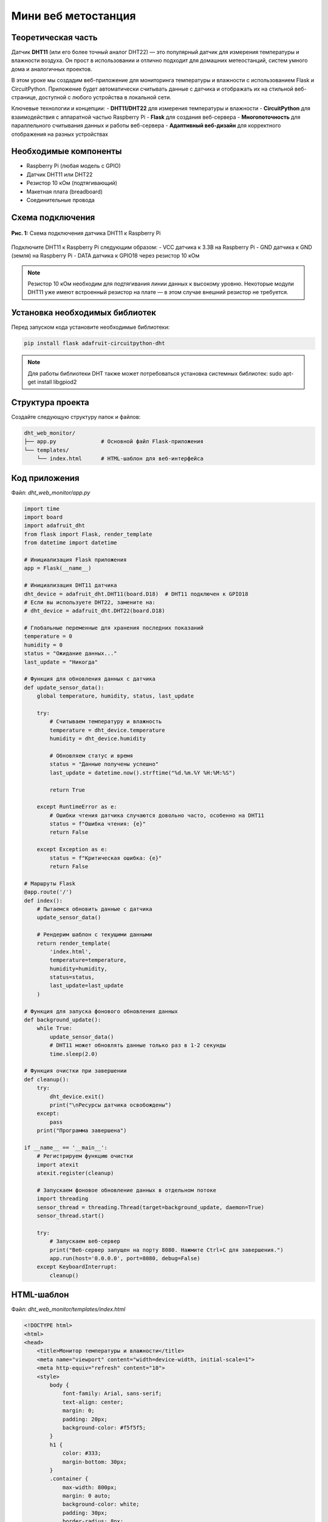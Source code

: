 ========================================================================================================================
Мини веб метостанция
========================================================================================================================

Теоретическая часть
------------------------------------

Датчик **DHT11** (или его более точный аналог DHT22) — это популярный датчик для измерения температуры и влажности воздуха. Он прост в использовании и отлично подходит для домашних метеостанций, систем умного дома и аналогичных проектов.

В этом уроке мы создадим веб-приложение для мониторинга температуры и влажности с использованием Flask и CircuitPython. Приложение будет автоматически считывать данные с датчика и отображать их на стильной веб-странице, доступной с любого устройства в локальной сети.

Ключевые технологии и концепции:
- **DHT11/DHT22** для измерения температуры и влажности
- **CircuitPython** для взаимодействия с аппаратной частью Raspberry Pi
- **Flask** для создания веб-сервера
- **Многопоточность** для параллельного считывания данных и работы веб-сервера
- **Адаптивный веб-дизайн** для корректного отображения на разных устройствах

Необходимые компоненты
----------------------------------------

- Raspberry Pi (любая модель с GPIO)
- Датчик DHT11 или DHT22
- Резистор 10 кОм (подтягивающий)
- Макетная плата (breadboard)
- Соединительные провода

Схема подключения
----------------------------------

.. figure:: images/dht11_circuit.png
   :width: 80%
   :align: center

   **Рис. 1:** Схема подключения датчика DHT11 к Raspberry Pi

Подключите DHT11 к Raspberry Pi следующим образом:
- VCC датчика к 3.3В на Raspberry Pi
- GND датчика к GND (земля) на Raspberry Pi
- DATA датчика к GPIO18 через резистор 10 кОм

.. note::
   Резистор 10 кОм необходим для подтягивания линии данных к высокому уровню. Некоторые модули DHT11 уже имеют встроенный резистор на плате — в этом случае внешний резистор не требуется.

Установка необходимых библиотек
------------------------------------------------

Перед запуском кода установите необходимые библиотеки:

.. code-block:: bash

   pip install flask adafruit-circuitpython-dht

.. note::
   Для работы библиотеки DHT также может потребоваться установка системных библиотек: sudo apt-get install libgpiod2

Структура проекта
-----------------------------------

Создайте следующую структуру папок и файлов:

.. code-block:: bash

   dht_web_monitor/
   ├── app.py              # Основной файл Flask-приложения
   └── templates/
       └── index.html      # HTML-шаблон для веб-интерфейса

Код приложения
-------------------------------

Файл: `dht_web_monitor/app.py`

.. code-block:: python

   import time
   import board
   import adafruit_dht
   from flask import Flask, render_template
   from datetime import datetime

   # Инициализация Flask приложения
   app = Flask(__name__)

   # Инициализация DHT11 датчика
   dht_device = adafruit_dht.DHT11(board.D18)  # DHT11 подключен к GPIO18
   # Если вы используете DHT22, замените на:
   # dht_device = adafruit_dht.DHT22(board.D18)

   # Глобальные переменные для хранения последних показаний
   temperature = 0
   humidity = 0
   status = "Ожидание данных..."
   last_update = "Никогда"

   # Функция для обновления данных с датчика
   def update_sensor_data():
       global temperature, humidity, status, last_update
       
       try:
           # Считываем температуру и влажность
           temperature = dht_device.temperature
           humidity = dht_device.humidity
           
           # Обновляем статус и время
           status = "Данные получены успешно"
           last_update = datetime.now().strftime("%d.%m.%Y %H:%M:%S")
           
           return True
       
       except RuntimeError as e:
           # Ошибки чтения датчика случаются довольно часто, особенно на DHT11
           status = f"Ошибка чтения: {e}"
           return False
       
       except Exception as e:
           status = f"Критическая ошибка: {e}"
           return False

   # Маршруты Flask
   @app.route('/')
   def index():
       # Пытаемся обновить данные с датчика
       update_sensor_data()
       
       # Рендерим шаблон с текущими данными
       return render_template(
           'index.html', 
           temperature=temperature, 
           humidity=humidity, 
           status=status,
           last_update=last_update
       )

   # Функция для запуска фонового обновления данных
   def background_update():
       while True:
           update_sensor_data()
           # DHT11 может обновлять данные только раз в 1-2 секунды
           time.sleep(2.0)

   # Функция очистки при завершении
   def cleanup():
       try:
           dht_device.exit()
           print("\nРесурсы датчика освобождены")
       except:
           pass
       print("Программа завершена")

   if __name__ == '__main__':
       # Регистрируем функцию очистки
       import atexit
       atexit.register(cleanup)
       
       # Запускаем фоновое обновление данных в отдельном потоке
       import threading
       sensor_thread = threading.Thread(target=background_update, daemon=True)
       sensor_thread.start()
       
       try:
           # Запускаем веб-сервер
           print("Веб-сервер запущен на порту 8080. Нажмите Ctrl+C для завершения.")
           app.run(host='0.0.0.0', port=8080, debug=False)
       except KeyboardInterrupt:
           cleanup()

HTML-шаблон
----------------------------

Файл: `dht_web_monitor/templates/index.html`

.. code-block:: html

   <!DOCTYPE html>
   <html>
   <head>
       <title>Монитор температуры и влажности</title>
       <meta name="viewport" content="width=device-width, initial-scale=1">
       <meta http-equiv="refresh" content="10">
       <style>
           body {
               font-family: Arial, sans-serif;
               text-align: center;
               margin: 0;
               padding: 20px;
               background-color: #f5f5f5;
           }
           h1 {
               color: #333;
               margin-bottom: 30px;
           }
           .container {
               max-width: 800px;
               margin: 0 auto;
               background-color: white;
               padding: 30px;
               border-radius: 8px;
               box-shadow: 0 2px 10px rgba(0,0,0,0.1);
           }
           .readings {
               display: flex;
               justify-content: space-around;
               flex-wrap: wrap;
               margin-top: 30px;
           }
           .reading-card {
               width: 300px;
               margin: 10px;
               padding: 20px;
               border-radius: 8px;
               color: white;
           }
           .temperature {
               background: linear-gradient(135deg, #FF5722, #FF9800);
           }
           .humidity {
               background: linear-gradient(135deg, #2196F3, #03A9F4);
           }
           .reading-value {
               font-size: 3em;
               font-weight: bold;
               margin: 10px 0;
           }
           .reading-label {
               font-size: 1.2em;
           }
           .info {
               margin-top: 30px;
               color: #666;
           }
           .status {
               margin-top: 20px;
               padding: 10px;
               border-radius: 4px;
               background-color: #f0f0f0;
           }
           .time {
               margin-top: 15px;
               color: #888;
               font-size: 0.9em;
           }
       </style>
   </head>
   <body>
       <div class="container">
           <h1>Монитор температуры и влажности</h1>
           
           <div class="readings">
               <div class="reading-card temperature">
                   <div class="reading-label">Температура</div>
                   <div class="reading-value">{{ temperature }}°C</div>
               </div>
               
               <div class="reading-card humidity">
                   <div class="reading-label">Влажность</div>
                   <div class="reading-value">{{ humidity }}%</div>
               </div>
           </div>
           
           <div class="status">
               <p>Статус: {{ status }}</p>
           </div>
           
           <div class="time">
               <p>Последнее обновление: {{ last_update }}</p>
           </div>
           
           <div class="info">
               <p>Страница обновляется автоматически каждые 10 секунд</p>
           </div>
       </div>
   </body>
   </html>

Разбор кода
----------------------------

**Python-код (app.py):**

1. **Импорт библиотек**

   .. code-block:: python

      import time
      import board
      import adafruit_dht
      from flask import Flask, render_template
      from datetime import datetime

   - `board` и `adafruit_dht` из CircuitPython для работы с датчиком DHT11/DHT22
   - `Flask` и `render_template` для создания веб-приложения
   - `datetime` для отслеживания времени последнего обновления данных

2. **Инициализация Flask и датчика**

   .. code-block:: python

      app = Flask(__name__)
      dht_device = adafruit_dht.DHT11(board.D18)

   - Создаем экземпляр Flask-приложения
   - Инициализируем датчик DHT11, подключенный к GPIO18

3. **Глобальные переменные для хранения данных**

   .. code-block:: python

      temperature = 0
      humidity = 0
      status = "Ожидание данных..."
      last_update = "Никогда"

   - Переменные для хранения текущих показаний и статуса
   - Используются глобальные переменные для доступа из разных функций и потоков

4. **Функция обновления данных**

   .. code-block:: python

      def update_sensor_data():
          global temperature, humidity, status, last_update
          
          try:
              temperature = dht_device.temperature
              humidity = dht_device.humidity
              status = "Данные получены успешно"
              last_update = datetime.now().strftime("%d.%m.%Y %H:%M:%S")
              return True
          
          except RuntimeError as e:
              status = f"Ошибка чтения: {e}"
              return False
          
          except Exception as e:
              status = f"Критическая ошибка: {e}"
              return False

   - Считывает данные с датчика и обновляет глобальные переменные
   - Обрабатывает два типа ошибок:
     - `RuntimeError` - обычные ошибки чтения, которые могут возникать регулярно
     - Другие исключения - критические ошибки, которые требуют внимания

5. **Веб-маршрут основной страницы**

   .. code-block:: python

      @app.route('/')
      def index():
          update_sensor_data()
          
          return render_template(
              'index.html', 
              temperature=temperature, 
              humidity=humidity, 
              status=status,
              last_update=last_update
          )

   - Определяет маршрут для главной страницы
   - Обновляет данные при каждом обращении к странице
   - Рендерит HTML-шаблон с текущими значениями

6. **Функция фонового обновления**

   .. code-block:: python

      def background_update():
          while True:
              update_sensor_data()
              time.sleep(2.0)

   - Бесконечный цикл для регулярного обновления данных
   - Задержка 2 секунды между считываниями (датчик DHT11 не способен обновлять данные чаще)

7. **Функция очистки ресурсов**

   .. code-block:: python

      def cleanup():
          try:
              dht_device.exit()
              print("\nРесурсы датчика освобождены")
          except:
              pass
          print("Программа завершена")

   - Освобождает ресурсы датчика при завершении программы
   - Выводит сообщение о завершении программы

8. **Запуск приложения**

   .. code-block:: python

      if __name__ == '__main__':
          import atexit
          atexit.register(cleanup)
          
          import threading
          sensor_thread = threading.Thread(target=background_update, daemon=True)
          sensor_thread.start()
          
          try:
              print("Веб-сервер запущен на порту 8080. Нажмите Ctrl+C для завершения.")
              app.run(host='0.0.0.0', port=8080, debug=False)
          except KeyboardInterrupt:
              cleanup()

   - Регистрируем функцию очистки через `atexit`
   - Запускаем фоновое обновление данных в отдельном потоке
   - Запускаем Flask-сервер на порту 8080, доступный по всем IP-адресам
   - Обрабатываем сигнал завершения (Ctrl+C)

**HTML-шаблон (index.html):**

1. **Структура и метаданные**

   .. code-block:: html

      <!DOCTYPE html>
      <html>
      <head>
          <title>Монитор температуры и влажности</title>
          <meta name="viewport" content="width=device-width, initial-scale=1">
          <meta http-equiv="refresh" content="10">
          <!-- CSS стили ... -->
      </head>

   - Стандартная структура HTML-документа
   - Метатег viewport для адаптивности на мобильных устройствах
   - `<meta http-equiv="refresh" content="10">` - автоматическое обновление страницы каждые 10 секунд

2. **CSS-стили**

   Стили определяют внешний вид страницы:
   - Основной контейнер с тенью и закругленными углами
   - Карточки показаний с градиентным фоном
   - Адаптивная вёрстка с использованием flexbox
   - Различные размеры текста и отступы

3. **Структура содержимого**

   .. code-block:: html

      <div class="container">
          <h1>Монитор температуры и влажности</h1>
          
          <div class="readings">
              <!-- Карточки показаний... -->
          </div>
          
          <div class="status">
              <p>Статус: {{ status }}</p>
          </div>
          
          <div class="time">
              <p>Последнее обновление: {{ last_update }}</p>
          </div>
          
          <div class="info">
              <p>Страница обновляется автоматически каждые 10 секунд</p>
          </div>
      </div>

   - Контейнер для всего содержимого
   - Секция с карточками показаний
   - Блок статуса и информации о последнем обновлении
   - Информационная строка о периоде обновления

4. **Карточки показаний**

   .. code-block:: html

      <div class="readings">
          <div class="reading-card temperature">
              <div class="reading-label">Температура</div>
              <div class="reading-value">{{ temperature }}°C</div>
          </div>
          
          <div class="reading-card humidity">
              <div class="reading-label">Влажность</div>
              <div class="reading-value">{{ humidity }}%</div>
          </div>
      </div>

   - Две карточки: для температуры и влажности
   - Шаблонные переменные `{{ temperature }}` и `{{ humidity }}` подставляются из Flask
   - Красивое оформление с крупными значениями и подписями

Особенности реализации
--------------------------------------

1. **Многопоточность**

   Использование `threading` позволяет разделить приложение на два параллельных процесса:
   - Основной поток для работы веб-сервера
   - Фоновый поток для регулярного считывания данных с датчика

   Это обеспечивает более стабильную работу и позволяет иметь актуальные данные даже между обновлениями страницы.

2. **Обработка ошибок датчика**

   DHT11/DHT22 могут периодически выдавать ошибки чтения. В коде реализована обработка таких ошибок:
   - Временные ошибки чтения обрабатываются как `RuntimeError`
   - Более серьезные проблемы отлавливаются через общий блок `except Exception`
   - В обоих случаях пользователь получает информативное сообщение о статусе

3. **Автоматическое обновление страницы**

   Метатег `<meta http-equiv="refresh" content="10">` обеспечивает автоматическое обновление страницы каждые 10 секунд без необходимости писать JavaScript-код.

4. **Адаптивный дизайн**

   CSS использует flexbox и относительные единицы измерения, что позволяет странице корректно отображаться на устройствах с разными размерами экрана — от смартфонов до настольных компьютеров.

5. **Корректное завершение работы**

   Комбинация `atexit.register()` и обработки `KeyboardInterrupt` гарантирует, что ресурсы датчика будут корректно освобождены при любом сценарии завершения приложения.

Запуск приложения
---------------------------------

1. Сохраните файлы с указанной структурой.
2. Запустите приложение:

   .. code-block:: bash

      python3 app.py

3. Откройте веб-браузер и перейдите по адресу `http://<IP-адрес-Raspberry-Pi>:8080`

   Например: `http://192.168.1.100:8080`

Ожидаемый результат
-----------------------------------

1. В браузере загрузится страница с двумя карточками:
   - Оранжевая карточка с текущей температурой
   - Синяя карточка с текущей влажностью

2. Внизу страницы будет отображаться:
   - Текущий статус работы датчика
   - Время последнего обновления данных
   - Информация о том, что страница обновляется автоматически

3. Страница будет обновляться каждые 10 секунд, показывая актуальные данные.

4. При возникновении ошибок чтения (что нормально для DHT11) статус будет отображать соответствующее сообщение.

.. figure:: images/dht_web_monitor.png
   :width: 80%
   :align: center

   **Рис. 2:** Пример веб-интерфейса мониторинга температуры и влажности

Завершение работы
---------------------------------

Для остановки веб-сервера нажмите **Ctrl + C** в терминале, где запущено приложение. Функция `cleanup()` автоматически освободит ресурсы датчика.

Возможные улучшения
-----------------------------------

1. **Графическое отображение данных**:
   Добавьте графики для отображения изменения температуры и влажности во времени с использованием библиотек JavaScript, таких как Chart.js.

2. **База данных для истории**:
   Реализуйте сохранение истории показаний в базу данных (например, SQLite) для последующего анализа.

3. **API для доступа к данным**:
   Создайте API-эндпоинт для получения данных в формате JSON, что позволит интегрировать монитор с другими системами.

4. **Уведомления**:
   Добавьте функцию отправки уведомлений (email, SMS, Telegram), если температура или влажность выходят за заданные пределы.

5. **Настройка параметров**:
   Создайте страницу настроек для задания пороговых значений, периодов обновления и других параметров.

6. **WebSocket вместо обновления страницы**:
   Замените meta refresh на WebSocket для обновления данных без перезагрузки страницы, что обеспечит более плавный пользовательский опыт.

7. **Поддержка нескольких датчиков**:
   Расширьте приложение для работы с несколькими датчиками одновременно, например, для мониторинга разных комнат.

Заключение
--------------------------

В этом уроке мы создали веб-приложение для мониторинга температуры и влажности с использованием датчика DHT11/DHT22, подключенного к Raspberry Pi. Мы использовали CircuitPython для работы с аппаратной частью, Flask для создания веб-интерфейса и многопоточность для обеспечения стабильной работы.

Наш веб-монитор предоставляет удобный интерфейс для просмотра текущих условий окружающей среды и может служить основой для более сложных систем мониторинга микроклимата, умного дома или автоматизации.

Этот проект демонстрирует, как можно объединить микроконтроллерное программирование с веб-технологиями для создания полезных и практичных IoT-решений.